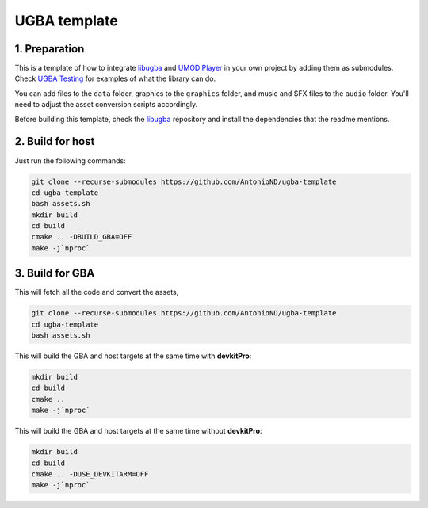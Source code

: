 UGBA template
=============

1. Preparation
--------------

This is a template of how to integrate `libugba`_ and `UMOD Player`_ in your
own project by adding them as submodules. Check `UGBA Testing`_ for examples of
what the library can do.

You can add files to the ``data`` folder, graphics to the ``graphics`` folder,
and music and SFX files to the ``audio`` folder. You'll need to adjust the asset
conversion scripts accordingly.

Before building this template, check the `libugba`_ repository and install the
dependencies that the readme mentions.

2. Build for host
-----------------

Just run the following commands:

.. code:: bash

    git clone --recurse-submodules https://github.com/AntonioND/ugba-template
    cd ugba-template
    bash assets.sh
    mkdir build
    cd build
    cmake .. -DBUILD_GBA=OFF
    make -j`nproc`

3. Build for GBA
----------------

This will fetch all the code and convert the assets,

.. code:: bash

    git clone --recurse-submodules https://github.com/AntonioND/ugba-template
    cd ugba-template
    bash assets.sh

This will build the GBA and host targets at the same time with **devkitPro**:

.. code:: bash

    mkdir build
    cd build
    cmake ..
    make -j`nproc`

This will build the GBA and host targets at the same time without **devkitPro**:

.. code:: bash

    mkdir build
    cd build
    cmake .. -DUSE_DEVKITARM=OFF
    make -j`nproc`

.. _libugba: https://github.com/AntonioND/libugba
.. _UGBA Testing: https://github.com/AntonioND/ugba-testing
.. _UMOD Player: https://github.com/AntonioND/umod-player
